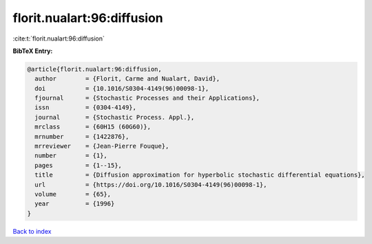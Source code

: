 florit.nualart:96:diffusion
===========================

:cite:t:`florit.nualart:96:diffusion`

**BibTeX Entry:**

.. code-block:: bibtex

   @article{florit.nualart:96:diffusion,
     author        = {Florit, Carme and Nualart, David},
     doi           = {10.1016/S0304-4149(96)00098-1},
     fjournal      = {Stochastic Processes and their Applications},
     issn          = {0304-4149},
     journal       = {Stochastic Process. Appl.},
     mrclass       = {60H15 (60G60)},
     mrnumber      = {1422876},
     mrreviewer    = {Jean-Pierre Fouque},
     number        = {1},
     pages         = {1--15},
     title         = {Diffusion approximation for hyperbolic stochastic differential equations},
     url           = {https://doi.org/10.1016/S0304-4149(96)00098-1},
     volume        = {65},
     year          = {1996}
   }

`Back to index <../By-Cite-Keys.html>`_
